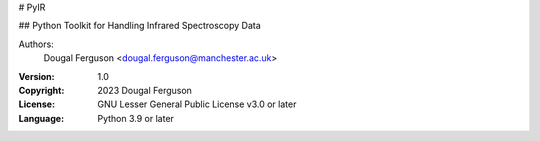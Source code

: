 # PyIR

## Python Toolkit for Handling Infrared Spectroscopy Data

Authors:
    Dougal Ferguson <dougal.ferguson@manchester.ac.uk>    

:Version: 1.0
:Copyright: 2023 Dougal Ferguson
:License: GNU Lesser General Public License v3.0 or later    
:Language: Python 3.9 or later    

